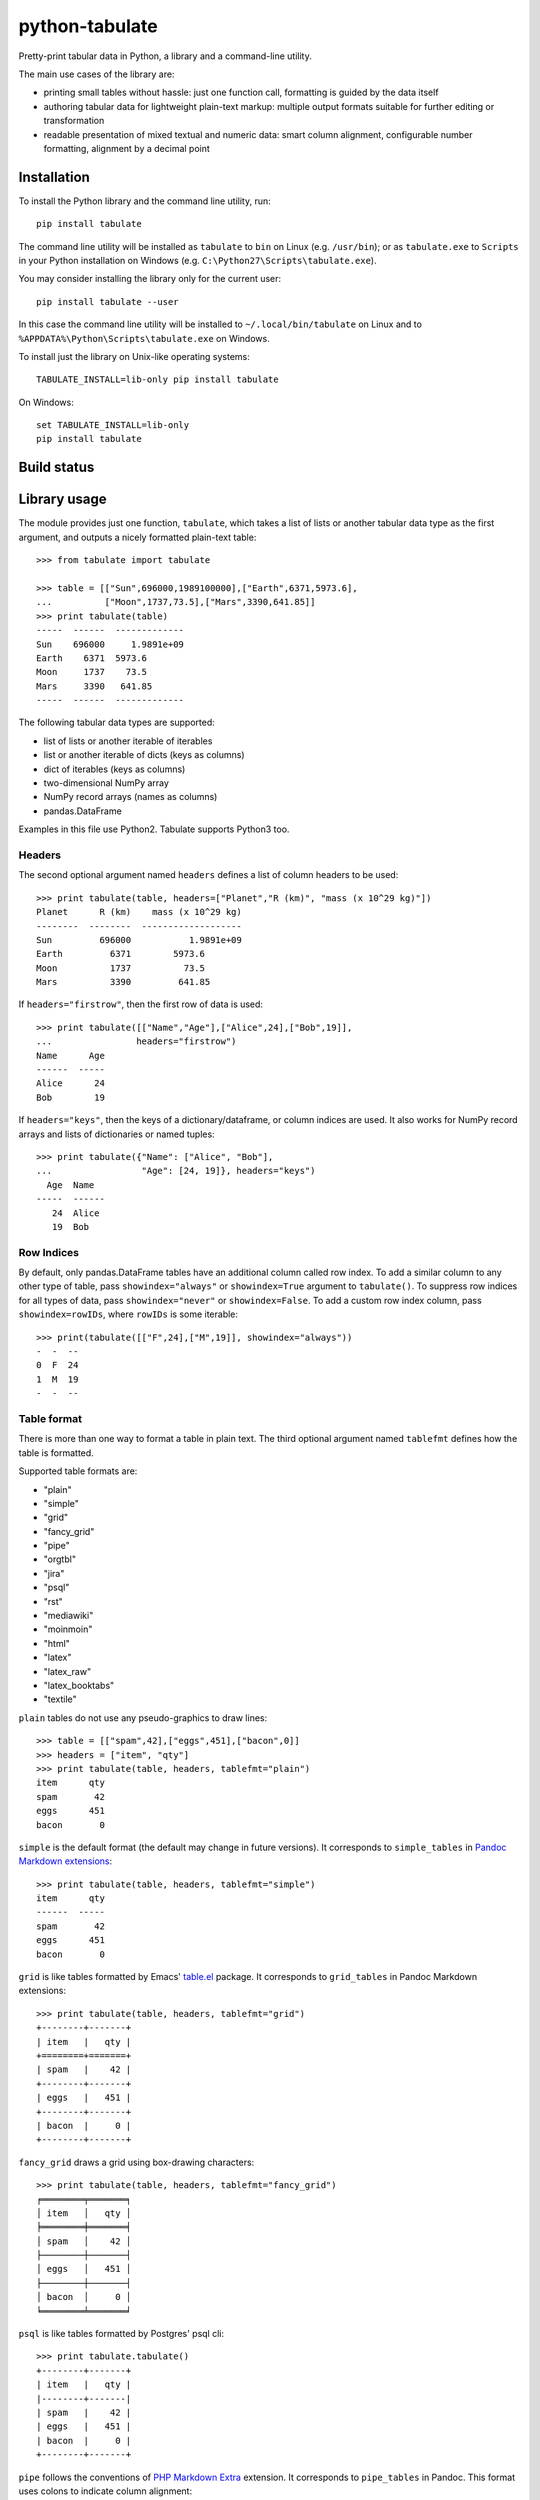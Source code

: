 ===============
python-tabulate
===============

Pretty-print tabular data in Python, a library and a command-line
utility.

The main use cases of the library are:

* printing small tables without hassle: just one function call,
  formatting is guided by the data itself

* authoring tabular data for lightweight plain-text markup: multiple
  output formats suitable for further editing or transformation

* readable presentation of mixed textual and numeric data: smart
  column alignment, configurable number formatting, alignment by a
  decimal point


Installation
------------

To install the Python library and the command line utility, run::

    pip install tabulate

The command line utility will be installed as ``tabulate`` to ``bin`` on Linux
(e.g. ``/usr/bin``); or as ``tabulate.exe`` to ``Scripts`` in your Python
installation on Windows (e.g. ``C:\Python27\Scripts\tabulate.exe``).

You may consider installing the library only for the current user::

    pip install tabulate --user

In this case the command line utility will be installed to ``~/.local/bin/tabulate``
on Linux and to ``%APPDATA%\Python\Scripts\tabulate.exe`` on Windows.

To install just the library on Unix-like operating systems::

    TABULATE_INSTALL=lib-only pip install tabulate

On Windows::

    set TABULATE_INSTALL=lib-only
    pip install tabulate


Build status
------------

.. image:: https://drone.io/bitbucket.org/astanin/python-tabulate/status.png
   :alt: Build status
   :target: https://drone.io/bitbucket.org/astanin/python-tabulate/latest


Library usage
-------------

The module provides just one function, ``tabulate``, which takes a
list of lists or another tabular data type as the first argument,
and outputs a nicely formatted plain-text table::

    >>> from tabulate import tabulate

    >>> table = [["Sun",696000,1989100000],["Earth",6371,5973.6],
    ...          ["Moon",1737,73.5],["Mars",3390,641.85]]
    >>> print tabulate(table)
    -----  ------  -------------
    Sun    696000     1.9891e+09
    Earth    6371  5973.6
    Moon     1737    73.5
    Mars     3390   641.85
    -----  ------  -------------

The following tabular data types are supported:

* list of lists or another iterable of iterables
* list or another iterable of dicts (keys as columns)
* dict of iterables (keys as columns)
* two-dimensional NumPy array
* NumPy record arrays (names as columns)
* pandas.DataFrame

Examples in this file use Python2. Tabulate supports Python3 too.


Headers
~~~~~~~

The second optional argument named ``headers`` defines a list of
column headers to be used::

    >>> print tabulate(table, headers=["Planet","R (km)", "mass (x 10^29 kg)"])
    Planet      R (km)    mass (x 10^29 kg)
    --------  --------  -------------------
    Sun         696000           1.9891e+09
    Earth         6371        5973.6
    Moon          1737          73.5
    Mars          3390         641.85

If ``headers="firstrow"``, then the first row of data is used::

    >>> print tabulate([["Name","Age"],["Alice",24],["Bob",19]],
    ...                headers="firstrow")
    Name      Age
    ------  -----
    Alice      24
    Bob        19


If ``headers="keys"``, then the keys of a dictionary/dataframe, or
column indices are used. It also works for NumPy record arrays and
lists of dictionaries or named tuples::

    >>> print tabulate({"Name": ["Alice", "Bob"],
    ...                 "Age": [24, 19]}, headers="keys")
      Age  Name
    -----  ------
       24  Alice
       19  Bob


Row Indices
~~~~~~~~~~~

By default, only pandas.DataFrame tables have an additional column
called row index. To add a similar column to any other type of table,
pass ``showindex="always"`` or ``showindex=True`` argument to
``tabulate()``. To suppress row indices for all types of data, pass
``showindex="never"`` or ``showindex=False``.  To add a custom row
index column, pass ``showindex=rowIDs``, where ``rowIDs`` is some
iterable::

    >>> print(tabulate([["F",24],["M",19]], showindex="always"))
    -  -  --
    0  F  24
    1  M  19
    -  -  --


Table format
~~~~~~~~~~~~

There is more than one way to format a table in plain text.
The third optional argument named ``tablefmt`` defines
how the table is formatted.

Supported table formats are:

- "plain"
- "simple"
- "grid"
- "fancy_grid"
- "pipe"
- "orgtbl"
- "jira"
- "psql"
- "rst"
- "mediawiki"
- "moinmoin"
- "html"
- "latex"
- "latex_raw"
- "latex_booktabs"
- "textile"

``plain`` tables do not use any pseudo-graphics to draw lines::

    >>> table = [["spam",42],["eggs",451],["bacon",0]]
    >>> headers = ["item", "qty"]
    >>> print tabulate(table, headers, tablefmt="plain")
    item      qty
    spam       42
    eggs      451
    bacon       0

``simple`` is the default format (the default may change in future
versions).  It corresponds to ``simple_tables`` in `Pandoc Markdown
extensions`_::

    >>> print tabulate(table, headers, tablefmt="simple")
    item      qty
    ------  -----
    spam       42
    eggs      451
    bacon       0

``grid`` is like tables formatted by Emacs' `table.el`_
package.  It corresponds to ``grid_tables`` in Pandoc Markdown
extensions::

    >>> print tabulate(table, headers, tablefmt="grid")
    +--------+-------+
    | item   |   qty |
    +========+=======+
    | spam   |    42 |
    +--------+-------+
    | eggs   |   451 |
    +--------+-------+
    | bacon  |     0 |
    +--------+-------+

``fancy_grid`` draws a grid using box-drawing characters::

    >>> print tabulate(table, headers, tablefmt="fancy_grid")
    ╒════════╤═══════╕
    │ item   │   qty │
    ╞════════╪═══════╡
    │ spam   │    42 │
    ├────────┼───────┤
    │ eggs   │   451 │
    ├────────┼───────┤
    │ bacon  │     0 │
    ╘════════╧═══════╛

``psql`` is like tables formatted by Postgres' psql cli::

    >>> print tabulate.tabulate()
    +--------+-------+
    | item   |   qty |
    |--------+-------|
    | spam   |    42 |
    | eggs   |   451 |
    | bacon  |     0 |
    +--------+-------+

``pipe`` follows the conventions of `PHP Markdown Extra`_ extension.  It
corresponds to ``pipe_tables`` in Pandoc. This format uses colons to
indicate column alignment::

    >>> print tabulate(table, headers, tablefmt="pipe")
    | item   |   qty |
    |:-------|------:|
    | spam   |    42 |
    | eggs   |   451 |
    | bacon  |     0 |

``orgtbl`` follows the conventions of Emacs `org-mode`_, and is editable
also in the minor `orgtbl-mode`. Hence its name::

    >>> print tabulate(table, headers, tablefmt="orgtbl")
    | item   |   qty |
    |--------+-------|
    | spam   |    42 |
    | eggs   |   451 |
    | bacon  |     0 |

``jira`` follows the conventions of Atlassian Jira markup language::

    >>> print tabulate(table, headers, tablefmt="jira")
    || item   ||   qty ||
    | spam   |    42 |
    | eggs   |   451 |
    | bacon  |     0 |

``rst`` formats data like a simple table of the `reStructuredText`_ format::

    >>> print tabulate(table, headers, tablefmt="rst")
    ======  =====
    item      qty
    ======  =====
    spam       42
    eggs      451
    bacon       0
    ======  =====

``mediawiki`` format produces a table markup used in `Wikipedia`_ and on
other MediaWiki-based sites::

    >>> print tabulate(table, headers, tablefmt="mediawiki")
    {| class="wikitable" style="text-align: left;"
    |+ <!-- caption -->
    |-
    ! item   !! align="right"|   qty
    |-
    | spam   || align="right"|    42
    |-
    | eggs   || align="right"|   451
    |-
    | bacon  || align="right"|     0
    |}

``moinmoin`` format produces a table markup used in `MoinMoin`_
wikis::

    >>> print tabulate(d,headers,tablefmt="moinmoin")
    || ''' item   ''' || ''' quantity   ''' ||
    ||  spam    ||  41.999      ||
    ||  eggs    ||  451         ||
    ||  bacon   ||              ||

``textile`` format produces a table markup used in `Textile`_ format::

    >>> print tabulate(table, headers, tablefmt='textile')
    |_.  item   |_.   qty |
    |<. spam    |>.    42 |
    |<. eggs    |>.   451 |
    |<. bacon   |>.     0 |

``html`` produces standard HTML markup::

    >>> print tabulate(table, headers, tablefmt="html")
    <table>
    <tbody>
    <tr><th>item  </th><th style="text-align: right;">  qty</th></tr>
    <tr><td>spam  </td><td style="text-align: right;">   42</td></tr>
    <tr><td>eggs  </td><td style="text-align: right;">  451</td></tr>
    <tr><td>bacon </td><td style="text-align: right;">    0</td></tr>
    </tbody>
    </table>

``latex`` format creates a ``tabular`` environment for LaTeX markup,
replacing special characters like ``_`` or ``\`` to their LaTeX
correspondents::

    >>> print tabulate(table, headers, tablefmt="latex")
    \begin{tabular}{lr}
    \hline
     item   &   qty \\
    \hline
     spam   &    42 \\
     eggs   &   451 \\
     bacon  &     0 \\
    \hline
    \end{tabular}

``latex_raw`` behaves like ``latex`` but does not escape LaTeX commands
and special characters.

``latex_booktabs`` creates a ``tabular`` environment for LaTeX markup
using spacing and style from the ``booktabs`` package.


.. _Pandoc Markdown extensions: http://johnmacfarlane.net/pandoc/README.html#tables
.. _PHP Markdown Extra: http://michelf.ca/projects/php-markdown/extra/#table
.. _table.el: http://table.sourceforge.net/
.. _org-mode: http://orgmode.org/manual/Tables.html
.. _reStructuredText: http://docutils.sourceforge.net/docs/user/rst/quickref.html#tables
.. _Textile: http://redcloth.org/hobix.com/textile/
.. _Wikipedia: http://www.mediawiki.org/wiki/Help:Tables


Column alignment
~~~~~~~~~~~~~~~~

``tabulate`` is smart about column alignment. It detects columns which
contain only numbers, and aligns them by a decimal point (or flushes
them to the right if they appear to be integers). Text columns are
flushed to the left.

You can override the default alignment with ``numalign`` and
``stralign`` named arguments. Possible column alignments are:
``right``, ``center``, ``left``, ``decimal`` (only for numbers), and
``None`` (to disable alignment).

Aligning by a decimal point works best when you need to compare
numbers at a glance::

    >>> print tabulate([[1.2345],[123.45],[12.345],[12345],[1234.5]])
    ----------
        1.2345
      123.45
       12.345
    12345
     1234.5
    ----------

Compare this with a more common right alignment::

    >>> print tabulate([[1.2345],[123.45],[12.345],[12345],[1234.5]], numalign="right")
    ------
    1.2345
    123.45
    12.345
     12345
    1234.5
    ------

For ``tabulate``, anything which can be parsed as a number is a
number. Even numbers represented as strings are aligned properly. This
feature comes in handy when reading a mixed table of text and numbers
from a file:

::

    >>> import csv ; from StringIO import StringIO
    >>> table = list(csv.reader(StringIO("spam, 42\neggs, 451\n")))
    >>> table
    [['spam', ' 42'], ['eggs', ' 451']]
    >>> print tabulate(table)
    ----  ----
    spam    42
    eggs   451
    ----  ----



Number formatting
~~~~~~~~~~~~~~~~~

``tabulate`` allows to define custom number formatting applied to all
columns of decimal numbers. Use ``floatfmt`` named argument::

    >>> print tabulate([["pi",3.141593],["e",2.718282]], floatfmt=".4f")
    --  ------
    pi  3.1416
    e   2.7183
    --  ------

``floatfmt`` argument can be a list or a tuple of format strings,
one per column, in which case every column may have different number formatting::

    >>> print tabulate([[0.12345, 0.12345, 0.12345]], floatfmt=(".1f", ".3f"))
    ---  -----  -------
    0.1  0.123  0.12345
    ---  -----  -------



Text formatting
~~~~~~~~~~~~~~~

By default, ``tabulate`` removes leading and trailing whitespace from text
columns. To disable whitespace removal, set the global module-level flag
``PRESERVE_WHITESPACE``::

    import tabulate
    tabulate.PRESERVE_WHITESPACE = True



Wide (fullwidth CJK) symbols
~~~~~~~~~~~~~~~~~~~~~~~~~~~~

To properly align tables which contain wide characters (typically fullwidth
glyphs from Chinese, Japanese or Korean languages), the user should install
``wcwidth`` library. To install it together with ``tabulate``::

    pip install tabulate[widechars]

Wide character support is enabled automatically if ``wcwidth`` library is
already installed.  To disable wide characters support without uninstalling
``wcwidth``, set the global module-level flag ``WIDE_CHARS_MODE``::

    import tabulate
    tabulate.WIDE_CHARS_MODE = False


Usage of the command line utility
---------------------------------

::

    Usage: tabulate [options] [FILE ...]

    FILE                      a filename of the file with tabular data;
                              if "-" or missing, read data from stdin.

    Options:

    -h, --help                show this message
    -1, --header              use the first row of data as a table header
    -o FILE, --output FILE    print table to FILE (default: stdout)
    -s REGEXP, --sep REGEXP   use a custom column separator (default: whitespace)
    -F FPFMT, --float FPFMT   floating point number format (default: g)
    -f FMT, --format FMT      set output table format; supported formats:
                              plain, simple, grid, fancy_grid, pipe, orgtbl,
                              rst, mediawiki, html, latex, latex_raw,
                              latex_booktabs, tsv
                              (default: simple)


Performance considerations
--------------------------

Such features as decimal point alignment and trying to parse everything
as a number imply that ``tabulate``:

* has to "guess" how to print a particular tabular data type
* needs to keep the entire table in-memory
* has to "transpose" the table twice
* does much more work than it may appear

It may not be suitable for serializing really big tables (but who's
going to do that, anyway?) or printing tables in performance sensitive
applications. ``tabulate`` is about two orders of magnitude slower
than simply joining lists of values with a tab, coma or other
separator.

In the same time ``tabulate`` is comparable to other table
pretty-printers. Given a 10x10 table (a list of lists) of mixed text
and numeric data, ``tabulate`` appears to be slower than
``asciitable``, and faster than ``PrettyTable`` and ``texttable``

::

    =================================  ==========  ===========
    Table formatter                      time, μs    rel. time
    =================================  ==========  ===========
    join with tabs and newlines              13.7          1.0
    csv to StringIO                          17.1          1.3
    asciitable (0.8.0)                      429.9         31.5
    tabulate (0.8.0)                        823.8         60.3
    tabulate (0.8.0, WIDE_CHARS_MODE)      1112.4         81.5
    PrettyTable (0.7.2)                    1667.2        122.1
    texttable (0.8.8)                      1919.6        140.6
    =================================  ==========  ===========


Version history
---------------

- 0.8.1: FUTURE RELEASE
- 0.8.0: ``latex_raw`` format, column-specific floating point formatting.
  Python 3.5 & 3.6 support. Drop support for Python 2.6, 3.2, 3.3.
- 0.7.7: Identical to 0.7.6, resolving some PyPI issues.
- 0.7.6: Bug fixes. New table formats (``psql``, ``jira``, ``moinmoin``, ``textile``).
  Wide character support. Printing from database cursors.
  Option to print row indices. Boolean columns. Ragged rows.
  Option to disable number parsing.
- 0.7.5: Bug fixes. ``--float`` format option for the command line utility.
- 0.7.4: Bug fixes. ``fancy_grid`` and ``html`` formats. Command line utility.
- 0.7.3: Bug fixes. Python 3.4 support. Iterables of dicts. ``latex_booktabs`` format.
- 0.7.2: Python 3.2 support.
- 0.7.1: Bug fixes. ``tsv`` format. Column alignment can be disabled.
- 0.7: ``latex`` tables. Printing lists of named tuples and NumPy
  record arrays. Fix printing date and time values. Python <= 2.6.4 is supported.
- 0.6: ``mediawiki`` tables, bug fixes.
- 0.5.1: Fix README.rst formatting. Optimize (performance similar to 0.4.4).
- 0.5: ANSI color sequences. Printing dicts of iterables and Pandas' dataframes.
- 0.4.4: Python 2.6 support.
- 0.4.3: Bug fix, None as a missing value.
- 0.4.2: Fix manifest file.
- 0.4.1: Update license and documentation.
- 0.4: Unicode support, Python3 support, ``rst`` tables.
- 0.3: Initial PyPI release. Table formats: ``simple``, ``plain``,
  ``grid``, ``pipe``, and ``orgtbl``.


How to contribute
-----------------

Contributions should include tests and an explanation for the changes they
propose. Documentation (examples, docstrings, README.rst) should be updated
accordingly.

This project uses `nose`_ testing framework and `tox`_ to automate testing in
different environments. Add tests to one of the files in the ``test/`` folder.

To run tests on all supported Python versions, make sure all Python
interpreters, ``nose`` and ``tox`` are installed, then run ``tox`` in
the root of the project source tree.

On Linux ``tox`` expects to find executables like ``python2.6``,
``python2.7``, ``python3.4`` etc. On Windows it looks for
``C:\Python26\python.exe``, ``C:\Python27\python.exe`` and
``C:\Python34\python.exe`` respectively.

To test only some Python environements, use ``-e`` option. For
example, to test only against Python 2.7 and Python 3.4, run::

    tox -e py27,py34

in the root of the project source tree.

To enable NumPy and Pandas tests, run::

    tox -e py27-extra,py34-extra

(this may take a long time the first time, because NumPy and Pandas
will have to be installed in the new virtual environments)

See ``tox.ini`` file to learn how to use ``nosetests`` directly to
test individual Python versions.

.. _nose: https://nose.readthedocs.org/
.. _tox: http://tox.testrun.org/


Contributors
------------

Sergey Astanin, Pau Tallada Crespí, Erwin Marsi, Mik Kocikowski, Bill Ryder,
Zach Dwiel, Frederik Rietdijk, Philipp Bogensberger, Greg (anonymous),
Stefan Tatschner, Emiel van Miltenburg, Brandon Bennett, Amjith Ramanujam,
Jan Schulz, Simon Percivall, Javier Santacruz López-Cepero, Sam Denton,
Alexey Ziyangirov, acaird, Cesar Sanchez, naught101, John Vandenberg,
Zack Dever, Christian Clauss, Benjamin Maier, Andy MacKinlay.
